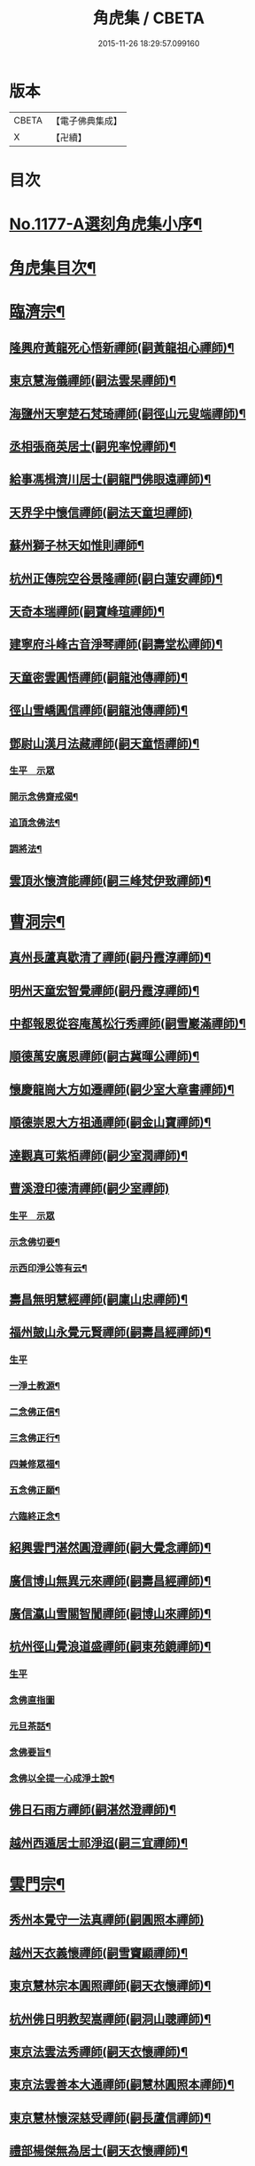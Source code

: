 #+TITLE: 角虎集 / CBETA
#+DATE: 2015-11-26 18:29:57.099160
* 版本
 |     CBETA|【電子佛典集成】|
 |         X|【卍續】    |

* 目次
* [[file:KR6p0096_001.txt::001-0188a1][No.1177-A選刻角虎集小序¶]]
* [[file:KR6p0096_001.txt::0188b18][角虎集目次¶]]
* [[file:KR6p0096_001.txt::0189a11][臨濟宗¶]]
** [[file:KR6p0096_001.txt::0189a12][隆興府黃龍死心悟新禪師(嗣黃龍祖心禪師)¶]]
** [[file:KR6p0096_001.txt::0189b11][東京慧海儀禪師(嗣法雲杲禪師)¶]]
** [[file:KR6p0096_001.txt::0189b22][海鹽州天寧楚石梵琦禪師(嗣徑山元叟端禪師)¶]]
** [[file:KR6p0096_001.txt::0191a13][丞相張商英居士(嗣兜率悅禪師)¶]]
** [[file:KR6p0096_001.txt::0191b9][給事馮楫濟川居士(嗣龍門佛眼遠禪師)¶]]
** [[file:KR6p0096_001.txt::0191c24][天界孚中懷信禪師(嗣法天童坦禪師)]]
** [[file:KR6p0096_001.txt::0192a15][蘇州獅子林天如惟則禪師¶]]
** [[file:KR6p0096_001.txt::0194b19][杭州正傳院空谷景隆禪師(嗣白蓮安禪師)¶]]
** [[file:KR6p0096_001.txt::0194c8][天奇本瑞禪師(嗣寶峰瑄禪師)¶]]
** [[file:KR6p0096_001.txt::0194c21][建寧府斗峰古音淨琴禪師(嗣壽堂松禪師)¶]]
** [[file:KR6p0096_001.txt::0195a13][天童密雲圓悟禪師(嗣龍池傳禪師)¶]]
** [[file:KR6p0096_001.txt::0195b13][徑山雪嶠圓信禪師(嗣龍池傳禪師)¶]]
** [[file:KR6p0096_001.txt::0196a4][鄧尉山漢月法藏禪師(嗣天童悟禪師)¶]]
*** [[file:KR6p0096_001.txt::0196a4][生平　示眾]]
*** [[file:KR6p0096_001.txt::0196b3][開示念佛齋戒偈¶]]
*** [[file:KR6p0096_001.txt::0196b16][追頂念佛法¶]]
*** [[file:KR6p0096_001.txt::0197a18][調將法¶]]
** [[file:KR6p0096_001.txt::0197b23][雲頂氷懷濟能禪師(嗣三峰梵伊致禪師)¶]]
* [[file:KR6p0096_001.txt::0201b17][曹洞宗¶]]
** [[file:KR6p0096_001.txt::0201b18][真州長蘆真歇清了禪師(嗣丹霞淳禪師)¶]]
** [[file:KR6p0096_001.txt::0202a14][明州天童宏智覺禪師(嗣丹霞淳禪師)¶]]
** [[file:KR6p0096_001.txt::0202b9][中都報恩從容庵萬松行秀禪師(嗣雪巖滿禪師)¶]]
** [[file:KR6p0096_001.txt::0202c3][順德萬安廣恩禪師(嗣古冀暉公禪師)¶]]
** [[file:KR6p0096_001.txt::0202c16][懷慶龍崗大方如遷禪師(嗣少室大章書禪師)¶]]
** [[file:KR6p0096_001.txt::0203a7][順德崇恩大方祖通禪師(嗣金山寶禪師)¶]]
** [[file:KR6p0096_001.txt::0203b11][達觀真可紫栢禪師(嗣少室潤禪師)¶]]
** [[file:KR6p0096_001.txt::0204a24][曹溪澄印德清禪師(嗣少室禪師)]]
*** [[file:KR6p0096_001.txt::0204b1][生平　示眾]]
*** [[file:KR6p0096_001.txt::0205a7][示念佛切要¶]]
*** [[file:KR6p0096_001.txt::0205b23][示西印淨公等有云¶]]
** [[file:KR6p0096_001.txt::0205c21][壽昌無明慧經禪師(嗣廩山忠禪師)¶]]
** [[file:KR6p0096_001.txt::0207a14][福州皷山永覺元賢禪師(嗣壽昌經禪師)¶]]
*** [[file:KR6p0096_001.txt::0207a14][生平]]
*** [[file:KR6p0096_001.txt::0207b3][一淨土教源¶]]
*** [[file:KR6p0096_001.txt::0207b23][二念佛正信¶]]
*** [[file:KR6p0096_001.txt::0207c22][三念佛正行¶]]
*** [[file:KR6p0096_001.txt::0208a12][四兼修眾福¶]]
*** [[file:KR6p0096_001.txt::0208a24][五念佛正願¶]]
*** [[file:KR6p0096_001.txt::0208b10][六臨終正念¶]]
** [[file:KR6p0096_001.txt::0208b20][紹興雲門湛然圓澄禪師(嗣大覺念禪師)¶]]
** [[file:KR6p0096_002.txt::002-0209b3][廣信博山無異元來禪師(嗣壽昌經禪師)¶]]
** [[file:KR6p0096_002.txt::0209c3][廣信瀛山雪關智誾禪師(嗣博山來禪師)¶]]
** [[file:KR6p0096_002.txt::0210b7][杭州徑山覺浪道盛禪師(嗣東苑鏡禪師)¶]]
*** [[file:KR6p0096_002.txt::0210b7][生平]]
*** [[file:KR6p0096_002.txt::0210c2][念佛直指圖]]
*** [[file:KR6p0096_002.txt::0211a3][元旦茶話¶]]
*** [[file:KR6p0096_002.txt::0212a22][念佛要旨¶]]
*** [[file:KR6p0096_002.txt::0212b7][念佛以全提一心成淨土說¶]]
** [[file:KR6p0096_002.txt::0213a19][佛日石雨方禪師(嗣湛然澄禪師)¶]]
** [[file:KR6p0096_002.txt::0213b6][越州西遁居士祁淨迢(嗣三宜禪師)¶]]
* [[file:KR6p0096_002.txt::0214a24][雲門宗¶]]
** [[file:KR6p0096_002.txt::0214a24][秀州本覺守一法真禪師(嗣圓照本禪師)]]
** [[file:KR6p0096_002.txt::0214b20][越州天衣義懷禪師(嗣雪竇顯禪師)¶]]
** [[file:KR6p0096_002.txt::0214c12][東京慧林宗本圓照禪師(嗣天衣懷禪師)¶]]
** [[file:KR6p0096_002.txt::0215a9][杭州佛日明教契嵩禪師(嗣洞山聰禪師)¶]]
** [[file:KR6p0096_002.txt::0215b7][東京法雲法秀禪師(嗣天衣懷禪師)¶]]
** [[file:KR6p0096_002.txt::0215b19][東京法雲善本大通禪師(嗣慧林圓照本禪師)¶]]
** [[file:KR6p0096_002.txt::0215c14][東京慧林懷深慈受禪師(嗣長蘆信禪師)¶]]
** [[file:KR6p0096_002.txt::0216a4][禮部楊傑無為居士(嗣天衣懷禪師)¶]]
** [[file:KR6p0096_002.txt::0216b4][文正公范仲淹居士(嗣法宗道者)¶]]
* [[file:KR6p0096_002.txt::0216b21][法眼宗¶]]
** [[file:KR6p0096_002.txt::0216b22][永明智覺延壽禪師(嗣天台韶國師)¶]]
* [[file:KR6p0096_002.txt::0220a20][溈仰宗¶]]
** [[file:KR6p0096_002.txt::0220a21][杭州無著文喜禪師(嗣仰山寂禪師)¶]]
* [[file:KR6p0096_002.txt::0221a22][古尊宿¶]]
** [[file:KR6p0096_002.txt::0221a23][小傅白居易香山居士¶]]
** [[file:KR6p0096_002.txt::0221b12][潞公文彥博居士¶]]
** [[file:KR6p0096_002.txt::0221b24][侍郎王古居士¶]]
** [[file:KR6p0096_002.txt::0221c11][國學王日休龍舒居士¶]]
** [[file:KR6p0096_002.txt::0222a7][侍制了翁陳瓘居士¶]]
** [[file:KR6p0096_002.txt::0222a18][丞相錢象祖止菴居士¶]]
** [[file:KR6p0096_002.txt::0222b4][司諫江公望居士¶]]
* [[file:KR6p0096_002.txt::0222c14][古今尊宿¶]]
** [[file:KR6p0096_002.txt::0222c15][廬山東林慧遠圓悟大師(蓮宗始祖)¶]]
** [[file:KR6p0096_002.txt::0223b5][南岳慧思禪師¶]]
** [[file:KR6p0096_002.txt::0223b22][天台修禪智者大師¶]]
** [[file:KR6p0096_002.txt::0224a19][澱山白蓮子元慈照宗主¶]]
*** [[file:KR6p0096_002.txt::0224a19][生平　法語]]
*** [[file:KR6p0096_002.txt::0224b22][臨終四關¶]]
** [[file:KR6p0096_002.txt::0224c12][仙潭法鏡若愚禪師¶]]
** [[file:KR6p0096_002.txt::0224c21][廬山善法普度優曇宗主¶]]
** [[file:KR6p0096_002.txt::0225b15][楚峰善奇禪師¶]]
** [[file:KR6p0096_002.txt::0225c15][斷雲智徹禪師¶]]
** [[file:KR6p0096_002.txt::0226a7][杭州雲棲蓮池袾宏禪師¶]]
*** [[file:KR6p0096_002.txt::0226a7][生平]]
*** [[file:KR6p0096_002.txt::0226a21][最後垂示¶]]
** [[file:KR6p0096_002.txt::0226b10][荷葉道人石頭¶]]
** [[file:KR6p0096_002.txt::0226c4][香光子居士¶]]
* [[file:KR6p0096_002.txt::0226c24][結語]]
* [[file:KR6p0096_002.txt::0227b6][No.1177-B起念佛七儀式(附)¶]]
* 卷
** [[file:KR6p0096_001.txt][角虎集 1]]
** [[file:KR6p0096_002.txt][角虎集 2]]
